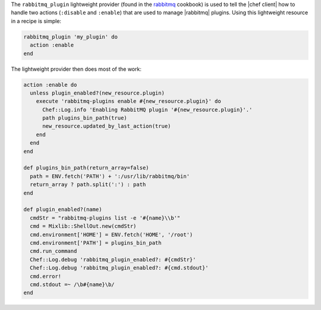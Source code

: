 .. The contents of this file are included in multiple topics.
.. This file should not be changed in a way that hinders its ability to appear in multiple documentation sets.


The ``rabbitmq_plugin`` lightweight provider (found in the `rabbitmq <https://github.com/chef-cookbooks/rabbitmq>`_ cookbook) is used to tell the |chef client| how to handle two actions (``:disable`` and ``:enable``) that are used to manage |rabbitmq| plugins. Using this lightweight resource in a recipe is simple:

.. code-block:: ruby

   rabbitmq_plugin 'my_plugin' do
     action :enable
   end

The lightweight provider then does most of the work:

.. code-block:: ruby

   action :enable do
     unless plugin_enabled?(new_resource.plugin)
       execute 'rabbitmq-plugins enable #{new_resource.plugin}' do
         Chef::Log.info 'Enabling RabbitMQ plugin '#{new_resource.plugin}'.'
         path plugins_bin_path(true)
         new_resource.updated_by_last_action(true)
       end
     end
   end
   
   def plugins_bin_path(return_array=false)
     path = ENV.fetch('PATH') + ':/usr/lib/rabbitmq/bin'
     return_array ? path.split(':') : path
   end
   
   def plugin_enabled?(name)
     cmdStr = "rabbitmq-plugins list -e '#{name}\\b'"
     cmd = Mixlib::ShellOut.new(cmdStr)
     cmd.environment['HOME'] = ENV.fetch('HOME', '/root')
     cmd.environment['PATH'] = plugins_bin_path
     cmd.run_command
     Chef::Log.debug 'rabbitmq_plugin_enabled?: #{cmdStr}'
     Chef::Log.debug 'rabbitmq_plugin_enabled?: #{cmd.stdout}'
     cmd.error!
     cmd.stdout =~ /\b#{name}\b/
   end
